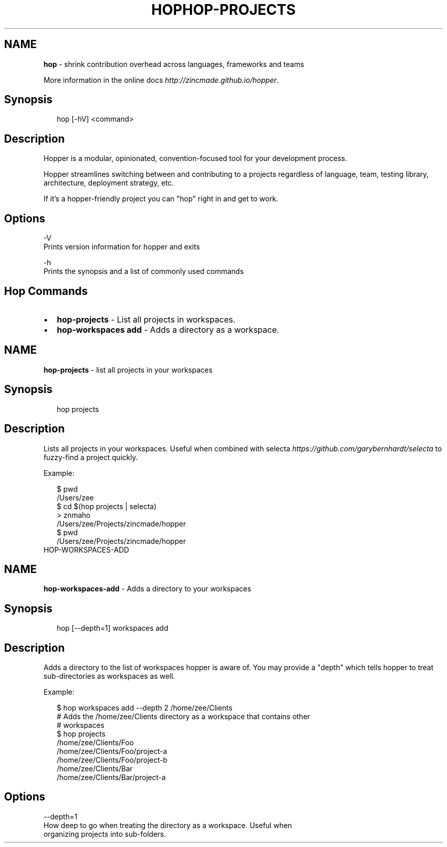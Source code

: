 .TH "HOP" "" "February 2015" "" ""
.SH "NAME"
\fBhop\fR \- shrink contribution overhead across languages, frameworks and teams
.P
More information in the online docs \fIhttp://zincmade\.github\.io/hopper\fR\|\.
.SH Synopsis
.P
.RS 2
.nf
hop [\-hV] <command>
.fi
.RE
.SH Description
.P
Hopper is a modular, opinionated, convention\-focused tool for your development
process\.
.P
Hopper streamlines switching between and contributing to a projects regardless
of language, team, testing library, architecture, deployment strategy, etc\.
.P
If it's a hopper\-friendly project you can "hop" right in and get to work\.
.SH Options
.P
\-V
  Prints version information for hopper and exits
.P
\-h
  Prints the synopsis and a list of commonly used commands
.SH Hop Commands
.RS 0
.IP \(bu 2
\fBhop\-projects\fR \- List all projects in workspaces\.
.IP \(bu 2
\fBhop\-workspaces add\fR \-  Adds a directory as a workspace\.

.RE
.TH "HOP\-PROJECTS" "" "February 2015" "" ""
.SH "NAME"
\fBhop-projects\fR \- list all projects in your workspaces
.SH Synopsis
.P
.RS 2
.nf
hop projects
.fi
.RE
.SH Description
.P
Lists all projects in your workspaces\. Useful when combined with
selecta \fIhttps://github\.com/garybernhardt/selecta\fR to fuzzy\-find a project
quickly\.
.P
Example:
.P
.RS 2
.nf
$ pwd
/Users/zee
$ cd $(hop projects | selecta)
> znmaho
/Users/zee/Projects/zincmade/hopper
$ pwd
/Users/zee/Projects/zincmade/hopper
.fi
.RE
.TH "HOP\-WORKSPACES\-ADD" "" "February 2015" "" ""
.SH "NAME"
\fBhop-workspaces-add\fR \- Adds a directory to your workspaces
.SH Synopsis
.P
.RS 2
.nf
hop [\-\-depth=1] workspaces add
.fi
.RE
.SH Description
.P
Adds a directory to the list of workspaces hopper is aware of\. You may provide a
"depth" which tells hopper to treat sub\-directories as workspaces as well\.
.P
Example:
.P
.RS 2
.nf
  $ hop workspaces add \-\-depth 2 /home/zee/Clients
  # Adds the /home/zee/Clients directory as a workspace that contains other
  # workspaces
  $ hop projects
  /home/zee/Clients/Foo
  /home/zee/Clients/Foo/project\-a
  /home/zee/Clients/Foo/project\-b
  /home/zee/Clients/Bar
  /home/zee/Clients/Bar/project\-a
.fi
.RE
.SH Options
.P
\-\-depth=1
  How deep to go when treating the directory as a workspace\. Useful when
  organizing projects into sub\-folders\.

